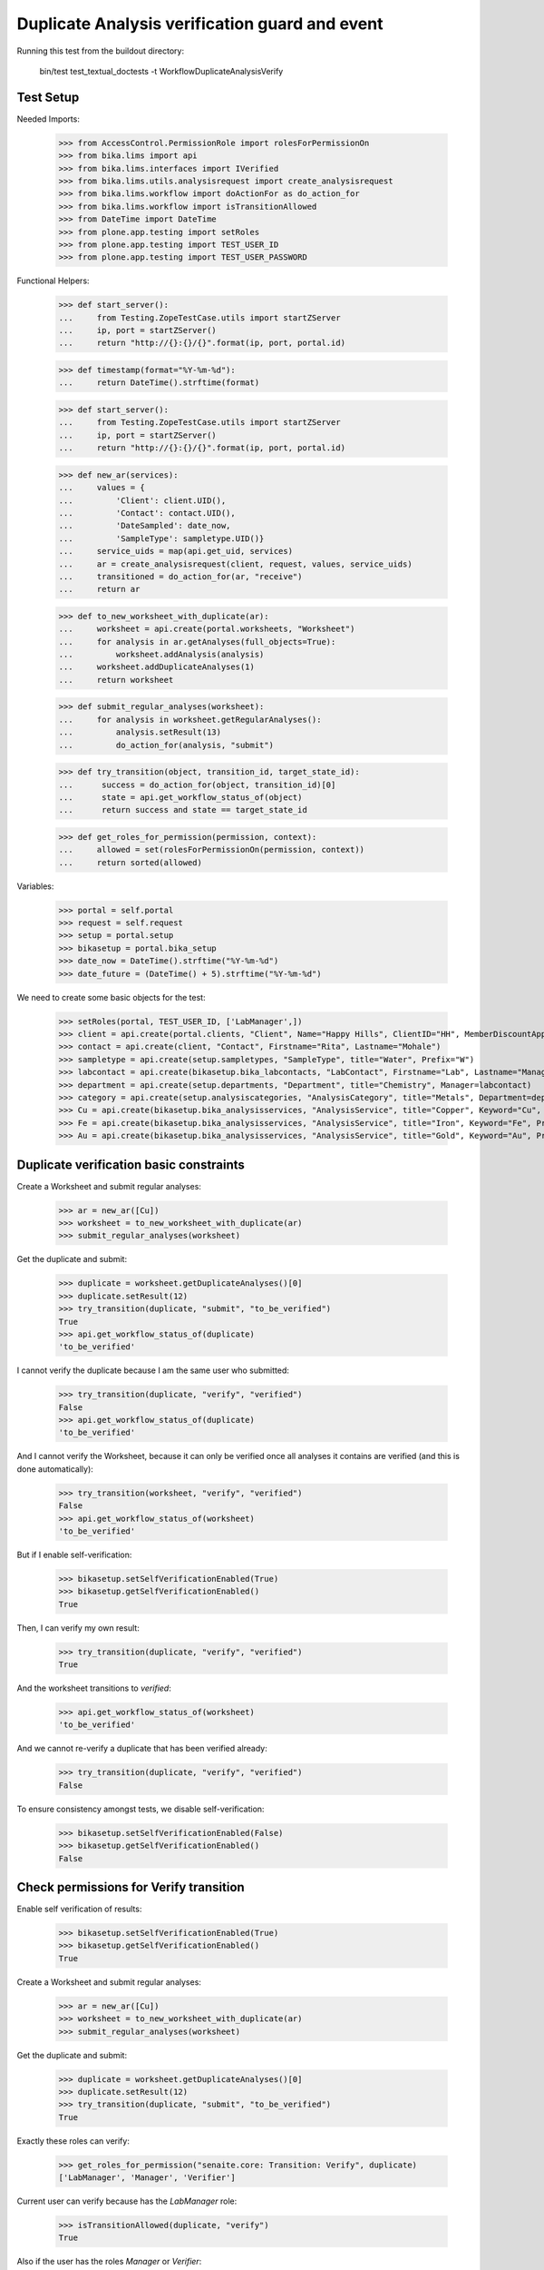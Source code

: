 Duplicate Analysis verification guard and event
-----------------------------------------------

Running this test from the buildout directory:

    bin/test test_textual_doctests -t WorkflowDuplicateAnalysisVerify


Test Setup
..........

Needed Imports:

    >>> from AccessControl.PermissionRole import rolesForPermissionOn
    >>> from bika.lims import api
    >>> from bika.lims.interfaces import IVerified
    >>> from bika.lims.utils.analysisrequest import create_analysisrequest
    >>> from bika.lims.workflow import doActionFor as do_action_for
    >>> from bika.lims.workflow import isTransitionAllowed
    >>> from DateTime import DateTime
    >>> from plone.app.testing import setRoles
    >>> from plone.app.testing import TEST_USER_ID
    >>> from plone.app.testing import TEST_USER_PASSWORD

Functional Helpers:

    >>> def start_server():
    ...     from Testing.ZopeTestCase.utils import startZServer
    ...     ip, port = startZServer()
    ...     return "http://{}:{}/{}".format(ip, port, portal.id)

    >>> def timestamp(format="%Y-%m-%d"):
    ...     return DateTime().strftime(format)

    >>> def start_server():
    ...     from Testing.ZopeTestCase.utils import startZServer
    ...     ip, port = startZServer()
    ...     return "http://{}:{}/{}".format(ip, port, portal.id)

    >>> def new_ar(services):
    ...     values = {
    ...         'Client': client.UID(),
    ...         'Contact': contact.UID(),
    ...         'DateSampled': date_now,
    ...         'SampleType': sampletype.UID()}
    ...     service_uids = map(api.get_uid, services)
    ...     ar = create_analysisrequest(client, request, values, service_uids)
    ...     transitioned = do_action_for(ar, "receive")
    ...     return ar

    >>> def to_new_worksheet_with_duplicate(ar):
    ...     worksheet = api.create(portal.worksheets, "Worksheet")
    ...     for analysis in ar.getAnalyses(full_objects=True):
    ...         worksheet.addAnalysis(analysis)
    ...     worksheet.addDuplicateAnalyses(1)
    ...     return worksheet

    >>> def submit_regular_analyses(worksheet):
    ...     for analysis in worksheet.getRegularAnalyses():
    ...         analysis.setResult(13)
    ...         do_action_for(analysis, "submit")

    >>> def try_transition(object, transition_id, target_state_id):
    ...      success = do_action_for(object, transition_id)[0]
    ...      state = api.get_workflow_status_of(object)
    ...      return success and state == target_state_id

    >>> def get_roles_for_permission(permission, context):
    ...     allowed = set(rolesForPermissionOn(permission, context))
    ...     return sorted(allowed)

Variables:

    >>> portal = self.portal
    >>> request = self.request
    >>> setup = portal.setup
    >>> bikasetup = portal.bika_setup
    >>> date_now = DateTime().strftime("%Y-%m-%d")
    >>> date_future = (DateTime() + 5).strftime("%Y-%m-%d")

We need to create some basic objects for the test:

    >>> setRoles(portal, TEST_USER_ID, ['LabManager',])
    >>> client = api.create(portal.clients, "Client", Name="Happy Hills", ClientID="HH", MemberDiscountApplies=True)
    >>> contact = api.create(client, "Contact", Firstname="Rita", Lastname="Mohale")
    >>> sampletype = api.create(setup.sampletypes, "SampleType", title="Water", Prefix="W")
    >>> labcontact = api.create(bikasetup.bika_labcontacts, "LabContact", Firstname="Lab", Lastname="Manager")
    >>> department = api.create(setup.departments, "Department", title="Chemistry", Manager=labcontact)
    >>> category = api.create(setup.analysiscategories, "AnalysisCategory", title="Metals", Department=department)
    >>> Cu = api.create(bikasetup.bika_analysisservices, "AnalysisService", title="Copper", Keyword="Cu", Price="15", Category=category.UID(), Accredited=True)
    >>> Fe = api.create(bikasetup.bika_analysisservices, "AnalysisService", title="Iron", Keyword="Fe", Price="10", Category=category.UID())
    >>> Au = api.create(bikasetup.bika_analysisservices, "AnalysisService", title="Gold", Keyword="Au", Price="20", Category=category.UID())


Duplicate verification basic constraints
........................................

Create a Worksheet and submit regular analyses:

    >>> ar = new_ar([Cu])
    >>> worksheet = to_new_worksheet_with_duplicate(ar)
    >>> submit_regular_analyses(worksheet)

Get the duplicate and submit:

    >>> duplicate = worksheet.getDuplicateAnalyses()[0]
    >>> duplicate.setResult(12)
    >>> try_transition(duplicate, "submit", "to_be_verified")
    True
    >>> api.get_workflow_status_of(duplicate)
    'to_be_verified'

I cannot verify the duplicate because I am the same user who submitted:

    >>> try_transition(duplicate, "verify", "verified")
    False
    >>> api.get_workflow_status_of(duplicate)
    'to_be_verified'

And I cannot verify the Worksheet, because it can only be verified once all
analyses it contains are verified (and this is done automatically):

    >>> try_transition(worksheet, "verify", "verified")
    False
    >>> api.get_workflow_status_of(worksheet)
    'to_be_verified'

But if I enable self-verification:

    >>> bikasetup.setSelfVerificationEnabled(True)
    >>> bikasetup.getSelfVerificationEnabled()
    True

Then, I can verify my own result:

    >>> try_transition(duplicate, "verify", "verified")
    True

And the worksheet transitions to `verified`:

    >>> api.get_workflow_status_of(worksheet)
    'to_be_verified'

And we cannot re-verify a duplicate that has been verified already:

    >>> try_transition(duplicate, "verify", "verified")
    False

To ensure consistency amongst tests, we disable self-verification:

    >>> bikasetup.setSelfVerificationEnabled(False)
    >>> bikasetup.getSelfVerificationEnabled()
    False


Check permissions for Verify transition
.......................................

Enable self verification of results:

    >>> bikasetup.setSelfVerificationEnabled(True)
    >>> bikasetup.getSelfVerificationEnabled()
    True

Create a Worksheet and submit regular analyses:

    >>> ar = new_ar([Cu])
    >>> worksheet = to_new_worksheet_with_duplicate(ar)
    >>> submit_regular_analyses(worksheet)

Get the duplicate and submit:

    >>> duplicate = worksheet.getDuplicateAnalyses()[0]
    >>> duplicate.setResult(12)
    >>> try_transition(duplicate, "submit", "to_be_verified")
    True

Exactly these roles can verify:

    >>> get_roles_for_permission("senaite.core: Transition: Verify", duplicate)
    ['LabManager', 'Manager', 'Verifier']

Current user can verify because has the `LabManager` role:

    >>> isTransitionAllowed(duplicate, "verify")
    True

Also if the user has the roles `Manager` or `Verifier`:

    >>> setRoles(portal, TEST_USER_ID, ['Manager',])
    >>> isTransitionAllowed(duplicate, "verify")
    True

TODO Workflow Verifier should be able to verify a duplicate!
The code below throws an
`Unauthorized: Not authorized to access binding: context` error, rised by
https://github.com/MatthewWilkes/Zope/blob/master/src/Shared/DC/Scripts/Bindings.py#L198

#    >>> setRoles(portal, TEST_USER_ID, ['Verifier',])
#    >>> isTransitionAllowed(duplicate, "verify")
#    True

But cannot for other roles:

    >>> setRoles(portal, TEST_USER_ID, ['Analyst', 'Authenticated', 'LabClerk'])
    >>> isTransitionAllowed(duplicate, "verify")
    False

Even if is `Owner`

    >>> setRoles(portal, TEST_USER_ID, ['Owner'])
    >>> isTransitionAllowed(duplicate, "verify")
    False

And Clients cannot neither:

    >>> setRoles(portal, TEST_USER_ID, ['Client'])
    >>> isTransitionAllowed(duplicate, "verify")
    False

Reset the roles for current user:

    >>> setRoles(portal, TEST_USER_ID, ['LabManager',])

And to ensure consistency amongst tests, we disable self-verification:

    >>> bikasetup.setSelfVerificationEnabled(False)
    >>> bikasetup.getSelfVerificationEnabled()
    False


IVerified interface is provided by duplicate analysis that are verified
.......................................................................

When verified, duplicate analyses are marked with the `IVerified` interface:

    >>> bikasetup.setSelfVerificationEnabled(True)
    >>> sample = new_ar([Cu])
    >>> worksheet = to_new_worksheet_with_duplicate(sample)
    >>> duplicate = worksheet.getDuplicateAnalyses()[0]
    >>> duplicate.setResult(12)
    >>> success = do_action_for(duplicate, "submit")
    >>> IVerified.providedBy(duplicate)
    False

    >>> success = do_action_for(duplicate, "verify")
    >>> IVerified.providedBy(duplicate)
    True

    >>> bikasetup.setSelfVerificationEnabled(False)
